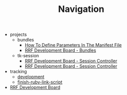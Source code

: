 #+TITLE: Navigation

   + projects
     + bundles
       + [[file:projects/bundles/how_to_define_parameters_in_manifest.org][How To Define Parameters In The Manifest File]]
       + [[file:projects/bundles/index.org][RRF Development Board - Bundles]]
     + tk-session
       + [[file:projects/tk-session/user-documentation.org][RRF Development Board - Session Controller]]
       + [[file:projects/tk-session/index.org][RRF Development Board - Session Controller]]
   + tracking
     + [[file:tracking/development.org][development]]
     + [[file:tracking/finish-ruby-link-script.org][finish-ruby-link-script]]
   + [[file:index.org][RRF Development Board]]
